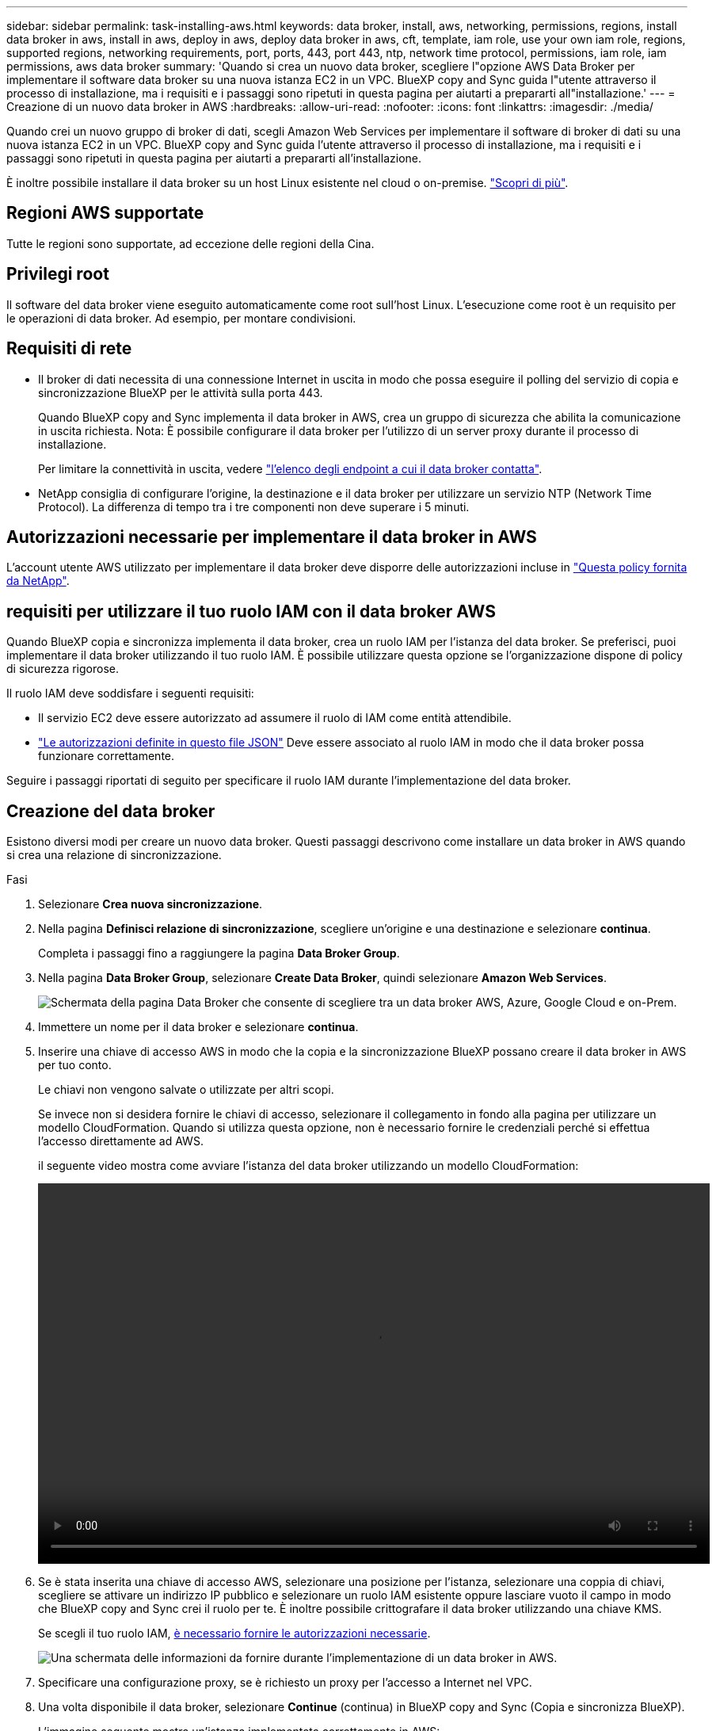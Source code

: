 ---
sidebar: sidebar 
permalink: task-installing-aws.html 
keywords: data broker, install, aws, networking, permissions, regions, install data broker in aws, install in aws, deploy in aws, deploy data broker in aws, cft, template, iam role, use your own iam role, regions, supported regions, networking requirements, port, ports, 443, port 443, ntp, network time protocol, permissions, iam role, iam permissions, aws data broker 
summary: 'Quando si crea un nuovo data broker, scegliere l"opzione AWS Data Broker per implementare il software data broker su una nuova istanza EC2 in un VPC. BlueXP copy and Sync guida l"utente attraverso il processo di installazione, ma i requisiti e i passaggi sono ripetuti in questa pagina per aiutarti a prepararti all"installazione.' 
---
= Creazione di un nuovo data broker in AWS
:hardbreaks:
:allow-uri-read: 
:nofooter: 
:icons: font
:linkattrs: 
:imagesdir: ./media/


[role="lead"]
Quando crei un nuovo gruppo di broker di dati, scegli Amazon Web Services per implementare il software di broker di dati su una nuova istanza EC2 in un VPC. BlueXP copy and Sync guida l'utente attraverso il processo di installazione, ma i requisiti e i passaggi sono ripetuti in questa pagina per aiutarti a prepararti all'installazione.

È inoltre possibile installare il data broker su un host Linux esistente nel cloud o on-premise. link:task-installing-linux.html["Scopri di più"].



== Regioni AWS supportate

Tutte le regioni sono supportate, ad eccezione delle regioni della Cina.



== Privilegi root

Il software del data broker viene eseguito automaticamente come root sull'host Linux. L'esecuzione come root è un requisito per le operazioni di data broker. Ad esempio, per montare condivisioni.



== Requisiti di rete

* Il broker di dati necessita di una connessione Internet in uscita in modo che possa eseguire il polling del servizio di copia e sincronizzazione BlueXP per le attività sulla porta 443.
+
Quando BlueXP copy and Sync implementa il data broker in AWS, crea un gruppo di sicurezza che abilita la comunicazione in uscita richiesta. Nota: È possibile configurare il data broker per l'utilizzo di un server proxy durante il processo di installazione.

+
Per limitare la connettività in uscita, vedere link:reference-networking.html["l'elenco degli endpoint a cui il data broker contatta"].

* NetApp consiglia di configurare l'origine, la destinazione e il data broker per utilizzare un servizio NTP (Network Time Protocol). La differenza di tempo tra i tre componenti non deve superare i 5 minuti.




== Autorizzazioni necessarie per implementare il data broker in AWS

L'account utente AWS utilizzato per implementare il data broker deve disporre delle autorizzazioni incluse in https://s3.amazonaws.com/metadata.datafabric.io/docs/aws_iam_policy.json["Questa policy fornita da NetApp"^].



== [[iam]]requisiti per utilizzare il tuo ruolo IAM con il data broker AWS

Quando BlueXP copia e sincronizza implementa il data broker, crea un ruolo IAM per l'istanza del data broker. Se preferisci, puoi implementare il data broker utilizzando il tuo ruolo IAM. È possibile utilizzare questa opzione se l'organizzazione dispone di policy di sicurezza rigorose.

Il ruolo IAM deve soddisfare i seguenti requisiti:

* Il servizio EC2 deve essere autorizzato ad assumere il ruolo di IAM come entità attendibile.
* link:media/aws_iam_policy_data_broker.json["Le autorizzazioni definite in questo file JSON"^] Deve essere associato al ruolo IAM in modo che il data broker possa funzionare correttamente.


Seguire i passaggi riportati di seguito per specificare il ruolo IAM durante l'implementazione del data broker.



== Creazione del data broker

Esistono diversi modi per creare un nuovo data broker. Questi passaggi descrivono come installare un data broker in AWS quando si crea una relazione di sincronizzazione.

.Fasi
. Selezionare *Crea nuova sincronizzazione*.
. Nella pagina *Definisci relazione di sincronizzazione*, scegliere un'origine e una destinazione e selezionare *continua*.
+
Completa i passaggi fino a raggiungere la pagina *Data Broker Group*.

. Nella pagina *Data Broker Group*, selezionare *Create Data Broker*, quindi selezionare *Amazon Web Services*.
+
image:screenshot-aws.png["Schermata della pagina Data Broker che consente di scegliere tra un data broker AWS, Azure, Google Cloud e on-Prem."]

. Immettere un nome per il data broker e selezionare *continua*.
. Inserire una chiave di accesso AWS in modo che la copia e la sincronizzazione BlueXP possano creare il data broker in AWS per tuo conto.
+
Le chiavi non vengono salvate o utilizzate per altri scopi.

+
Se invece non si desidera fornire le chiavi di accesso, selezionare il collegamento in fondo alla pagina per utilizzare un modello CloudFormation. Quando si utilizza questa opzione, non è necessario fornire le credenziali perché si effettua l'accesso direttamente ad AWS.

+
[[cft]]il seguente video mostra come avviare l'istanza del data broker utilizzando un modello CloudFormation:

+
video::video_cloud_sync.mp4[width=848,height=480]
. Se è stata inserita una chiave di accesso AWS, selezionare una posizione per l'istanza, selezionare una coppia di chiavi, scegliere se attivare un indirizzo IP pubblico e selezionare un ruolo IAM esistente oppure lasciare vuoto il campo in modo che BlueXP copy and Sync crei il ruolo per te. È inoltre possibile crittografare il data broker utilizzando una chiave KMS.
+
Se scegli il tuo ruolo IAM, <<iam,è necessario fornire le autorizzazioni necessarie>>.

+
image:screenshot_aws_data_broker.png["Una schermata delle informazioni da fornire durante l'implementazione di un data broker in AWS."]

. Specificare una configurazione proxy, se è richiesto un proxy per l'accesso a Internet nel VPC.
. Una volta disponibile il data broker, selezionare *Continue* (continua) in BlueXP copy and Sync (Copia e sincronizza BlueXP).
+
L'immagine seguente mostra un'istanza implementata correttamente in AWS:

+
image:screenshot-data-broker-group-selected.png["Questa schermata mostra un'istanza implementata correttamente. L'interfaccia mostra i dettagli sull'istanza, inclusa la rete AWS."]

. Completare le pagine della procedura guidata per creare la nuova relazione di sincronizzazione.


.Risultato
Hai implementato un data broker in AWS e creato una nuova relazione di sincronizzazione. È possibile utilizzare questo gruppo di broker di dati con ulteriori relazioni di sincronizzazione.



== Dettagli sull'istanza del data broker

BlueXP copy and Sync crea un data broker in AWS utilizzando la seguente configurazione.

Compatibilità Node.js:: v20
Tipo di istanza:: m5n.xlarge se disponibile nella regione, altrimenti m5.xlarge
VCPU:: 4
RAM:: 16 GB
Sistema operativo:: Amazon Linux 2023
Dimensione e tipo di disco:: SSD GP2 DA 10 GB

